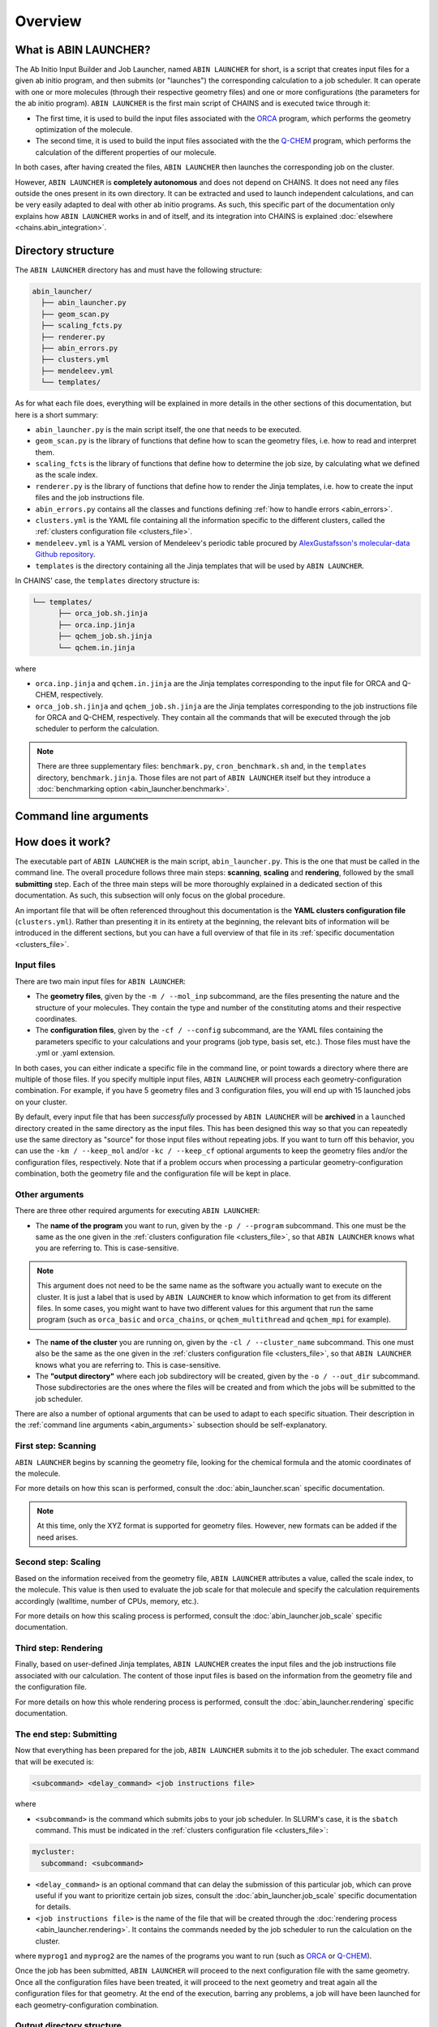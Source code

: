 ********
Overview
********

What is ABIN LAUNCHER?
======================

The Ab Initio Input Builder and Job Launcher, named ``ABIN LAUNCHER`` for short, is a script that creates input files for a given ab initio program, and then submits (or "launches") the corresponding calculation to a job scheduler. It can operate with one or more molecules (through their respective geometry files) and one or more configurations (the parameters for the ab initio program). ``ABIN LAUNCHER`` is the first main script of CHAINS and is executed twice through it:

- The first time, it is used to build the input files associated with the ORCA_ program, which performs the geometry optimization of the molecule. 
- The second time, it is used to build the input files associated with the the Q-CHEM_ program, which performs the calculation of the different properties of our molecule. 

In both cases, after having created the files, ``ABIN LAUNCHER`` then launches the corresponding job on the cluster.

However, ``ABIN LAUNCHER`` is **completely autonomous** and does not depend on CHAINS. It does not need any files outside the ones present in its own directory. It can be extracted and used to launch independent calculations, and can be very easily adapted to deal with other ab initio programs. As such, this specific part of the documentation only explains how ``ABIN LAUNCHER`` works in and of itself, and its integration into CHAINS is explained :doc:`elsewhere <chains.abin_integration>`.

Directory structure
===================

The ``ABIN LAUNCHER`` directory has and must have the following structure:

.. code-block::

    abin_launcher/
      ├── abin_launcher.py
      ├── geom_scan.py
      ├── scaling_fcts.py
      ├── renderer.py
      ├── abin_errors.py
      ├── clusters.yml
      ├── mendeleev.yml
      └── templates/

As for what each file does, everything will be explained in more details in the other sections of this documentation, but here is a short summary:

- ``abin_launcher.py`` is the main script itself, the one that needs to be executed.
- ``geom_scan.py`` is the library of functions that define how to scan the geometry files, i.e. how to read and interpret them.
- ``scaling_fcts`` is the library of functions that define how to determine the job size, by calculating what we defined as the scale index.
- ``renderer.py`` is the library of functions that define how to render the Jinja templates, i.e. how to create the input files and the job instructions file.
- ``abin_errors.py`` contains all the classes and functions defining :ref:`how to handle errors <abin_errors>`.
- ``clusters.yml`` is the YAML file containing all the information specific to the different clusters, called the :ref:`clusters configuration file <clusters_file>`.
- ``mendeleev.yml`` is a YAML version of Mendeleev's periodic table procured by `AlexGustafsson's molecular-data Github repository`_.
- ``templates`` is the directory containing all the Jinja templates that will be used by ``ABIN LAUNCHER``. 

In CHAINS' case, the ``templates`` directory structure is:

.. code-block::

   └── templates/
         ├── orca_job.sh.jinja
         ├── orca.inp.jinja
         ├── qchem_job.sh.jinja
         └── qchem.in.jinja

where

- ``orca.inp.jinja`` and ``qchem.in.jinja`` are the Jinja templates corresponding to the input file for ORCA and Q-CHEM, respectively.
- ``orca_job.sh.jinja`` and ``qchem_job.sh.jinja`` are the Jinja templates corresponding to the job instructions file for ORCA and Q-CHEM, respectively. They contain all the commands that will be executed through the job scheduler to perform the calculation.

.. note::

   There are three supplementary files: ``benchmark.py``, ``cron_benchmark.sh`` and, in the ``templates`` directory, ``benchmark.jinja``. Those files are not part of ``ABIN LAUNCHER`` itself but they introduce a :doc:`benchmarking option <abin_launcher.benchmark>`.

.. _abin_arguments:

Command line arguments
======================

.. argparse::
   :module: abin_launcher
   :func: parser
   :prog: abin_launcher.py
   :nodescription:

How does it work?
=================

The executable part of ``ABIN LAUNCHER`` is the main script, ``abin_launcher.py``. This is the one that must be called in the command line. The overall procedure follows three main steps: **scanning**, **scaling** and **rendering**, followed by the small **submitting** step. Each of the three main steps will be more thoroughly explained in a dedicated section of this documentation. As such, this subsection will only focus on the global procedure.

An important file that will be often referenced throughout this documentation is the **YAML clusters configuration file** (``clusters.yml``). Rather than presenting it in its entirety at the beginning, the relevant bits of information will be introduced in the different sections, but you can have a full overview of that file in its :ref:`specific documentation <clusters_file>`.

Input files
-----------

There are two main input files for ``ABIN LAUNCHER``:

- The **geometry files**, given by the ``-m / --mol_inp`` subcommand, are the files presenting the nature and the structure of your molecules. They contain the type and number of the constituting atoms and their respective coordinates.
- The **configuration files**, given by the ``-cf / --config`` subcommand, are the YAML files containing the parameters specific to your calculations and your programs (job type, basis set, etc.). Those files must have the .yml or .yaml extension.

In both cases, you can either indicate a specific file in the command line, or point towards a directory where there are multiple of those files. If you specify multiple input files, ``ABIN LAUNCHER`` will process each geometry-configuration combination. For example, if you have 5 geometry files and 3 configuration files, you will end up with 15 launched jobs on your cluster.

By default, every input file that has been *successfully* processed by ``ABIN LAUNCHER`` will be **archived** in a ``launched`` directory created in the same directory as the input files. This has been designed this way so that you can repeatedly use the same directory as "source" for those input files without repeating jobs. If you want to turn off this behavior, you can use the ``-km / --keep_mol`` and/or ``-kc / --keep_cf`` optional arguments to keep the geometry files and/or the configuration files, respectively. Note that if a problem occurs when processing a particular geometry-configuration combination, both the geometry file and the configuration file will be kept in place.

Other arguments
---------------

There are three other required arguments for executing ``ABIN LAUNCHER``:

- The **name of the program** you want to run, given by the ``-p / --program`` subcommand. This one must be the same as the one given in the :ref:`clusters configuration file <clusters_file>`, so that ``ABIN LAUNCHER`` knows what you are referring to. This is case-sensitive. 

.. note::

   This argument does not need to be the same name as the software you actually want to execute on the cluster. It is just a label that is used by ``ABIN LAUNCHER`` to know which information to get from its different files. In some cases, you might want to have two different values for this argument that run the same program (such as ``orca_basic`` and ``orca_chains``, or ``qchem_multithread`` and ``qchem_mpi`` for example).

- The **name of the cluster** you are running on, given by the ``-cl / --cluster_name`` subcommand. This one must also be the same as the one given in the :ref:`clusters configuration file <clusters_file>`, so that ``ABIN LAUNCHER`` knows what you are referring to. This is case-sensitive.
- The **"output directory"** where each job subdirectory will be created, given by the ``-o / --out_dir`` subcommand. Those subdirectories are the ones where the files will be created and from which the jobs will be submitted to the job scheduler.

There are also a number of optional arguments that can be used to adapt to each specific situation. Their description in the :ref:`command line arguments <abin_arguments>` subsection should be self-explanatory.

First step: Scanning
--------------------

``ABIN LAUNCHER`` begins by scanning the geometry file, looking for the chemical formula and the atomic coordinates of the molecule. 

For more details on how this scan is performed, consult the :doc:`abin_launcher.scan` specific documentation.

.. note::
   At this time, only the XYZ format is supported for geometry files. However, new formats can be added if the need arises.

Second step: Scaling
--------------------

Based on the information received from the geometry file, ``ABIN LAUNCHER`` attributes a value, called the scale index, to the molecule. This value is then used to evaluate the job scale for that molecule and specify the calculation requirements accordingly (walltime, number of CPUs, memory, etc.). 

For more details on how this scaling process is performed, consult the :doc:`abin_launcher.job_scale` specific documentation.

Third step: Rendering
---------------------

Finally, based on user-defined Jinja templates, ``ABIN LAUNCHER`` creates the input files and the job instructions file associated with our calculation. The content of those input files is based on the information from the geometry file and the configuration file. 

For more details on how this whole rendering process is performed, consult the :doc:`abin_launcher.rendering` specific documentation.

.. _submitting_step:

The end step: Submitting
------------------------

Now that everything has been prepared for the job, ``ABIN LAUNCHER`` submits it to the job scheduler. The exact command that will be executed is:

.. code-block::

    <subcommand> <delay_command> <job instructions file>

where

- ``<subcommand>`` is the command which submits jobs to your job scheduler. In SLURM's case, it is the ``sbatch`` command. This must be indicated in the :ref:`clusters configuration file <clusters_file>`: 

.. code-block:: yaml

   mycluster:
     subcommand: <subcommand>

- ``<delay_command>`` is an optional command that can delay the submission of this particular job, which can prove useful if you want to prioritize certain job sizes, consult the :doc:`abin_launcher.job_scale` specific documentation for details.
- ``<job instructions file>`` is the name of the file that will be created through the :doc:`rendering process <abin_launcher.rendering>`. It contains the commands needed by the job scheduler to run the calculation on the cluster.

where ``myprog1`` and ``myprog2`` are the names of the programs you want to run (such as ORCA_ or Q-CHEM_).

Once the job has been submitted, ``ABIN LAUNCHER`` will proceed to the next configuration file with the same geometry. Once all the configuration files have been treated, it will proceed to the next geometry and treat again all the configuration files for that geometry. At the end of the execution, barring any problems, a job will have been launched for each geometry-configuration combination.

.. _out_dir_struct:

Output directory structure
--------------------------

If we have for example 2 geometry files and 2 configuration files, once the execution of ``ABIN LAUNCHER`` has ended, the structure of the output directory (given as the ``-o / --out_dir`` command line argument) might look like:

.. code-block::

    out_dir/ 
      └── geometry1_config1/
            ├── config1.yml
            ├── geometry1.xyz
            ├── geometry1_config1.log
            ├── job_instructions.sh
            └── input_file
      └── geometry1_config2/
            ├── config2.yml
            ├── geometry1.xyz
            ├── geometry1_config2.log
            ├── job_instructions.sh
            └── input_file
      └── geometry2_config1/
            ├── config1.yml
            ├── geometry2.xyz
            ├── geometry2_config1.log
            ├── job_instructions.sh
            └── input_file
      └── geometry2_config2/
            ├── config2.yml
            ├── geometry2.xyz
            ├── geometry2_config2.log
            ├── job_instructions.sh
            └── input_file

where 

- ``geometryX_configX`` is the job subdirectory created by ``ABIN LAUNCHER``, and from which the job will be submitted to the job scheduler.
- ``geometryX.xyz`` and ``configX.yml`` are copies of the geometry file and the configuration file, respectively.
- ``job_instructions.sh`` and ``input_file`` are the files created by the :doc:`rendering process <abin_launcher.rendering>`.
- ``geometryX_configX.log`` is an output file containing the details of the treatment of this geometry-configuration combination by ``ABIN LAUNCHER`` (the computed scale index, the used job scale, etc.)

.. Hyperlink targets

.. _`AlexGustafsson's molecular-data Github repository`: https://github.com/AlexGustafsson/molecular-data
.. _ORCA: https://www.faccts.de/orca/
.. _Q-CHEM: https://www.q-chem.com/
